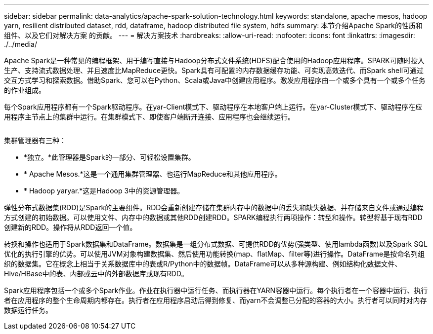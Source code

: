 ---
sidebar: sidebar 
permalink: data-analytics/apache-spark-solution-technology.html 
keywords: standalone, apache mesos, hadoop yarn, resilient distributed dataset, rdd, dataframe, hadoop distributed file system, hdfs 
summary: 本节介绍Apache Spark的性质和组件、以及它们对解决方案 的贡献。 
---
= 解决方案技术
:hardbreaks:
:allow-uri-read: 
:nofooter: 
:icons: font
:linkattrs: 
:imagesdir: ./../media/


[role="lead"]
Apache Spark是一种常见的编程框架、用于编写直接与Hadoop分布式文件系统(HDFS)配合使用的Hadoop应用程序。SPARK可随时投入生产、支持流式数据处理、并且速度比MapReduce更快。Spark具有可配置的内存数据缓存功能、可实现高效迭代、而Spark shell可通过交互方式学习和探索数据。借助Spark、您可以在Python、Scala或Java中创建应用程序。激发应用程序由一个或多个具有一个或多个任务的作业组成。

每个Spark应用程序都有一个Spark驱动程序。在yar-Client模式下、驱动程序在本地客户端上运行。在yar-Cluster模式下、驱动程序在应用程序主节点上的集群中运行。在集群模式下、即使客户端断开连接、应用程序也会继续运行。

image:apache-spark-image3.png[""]

集群管理器有三种：

* *独立。*此管理器是Spark的一部分、可轻松设置集群。
* * Apache Mesos.*这是一个通用集群管理器、也运行MapReduce和其他应用程序。
* * Hadoop yaryar.*这是Hadoop 3中的资源管理器。


弹性分布式数据集(RDD)是Spark的主要组件。RDD会重新创建存储在集群内存中的数据中的丢失和缺失数据、并存储来自文件或通过编程方式创建的初始数据。可以使用文件、内存中的数据或其他RDD创建RDD。SPARK编程执行两项操作：转型和操作。转型将基于现有RDD创建新的RDD。操作将从RDD返回一个值。

转换和操作也适用于Spark数据集和DataFrame。数据集是一组分布式数据、可提供RDD的优势(强类型、使用lambda函数)以及Spark SQL优化的执行引擎的优势。可以使用JVM对象构建数据集、然后使用功能转换(map、flatMap、filter等)进行操作。DataFrame是按命名列组织的数据集。它在概念上相当于关系数据库中的表或R/Python中的数据帧。DataFrame可以从多种源构建、例如结构化数据文件、Hive/HBase中的表、内部或云中的外部数据库或现有RDD。

Spark应用程序包括一个或多个Spark作业。作业在执行器中运行任务、而执行器在YARN容器中运行。每个执行者在一个容器中运行、执行者在应用程序的整个生命周期内都存在。执行者在应用程序启动后得到修复、而yarn不会调整已分配的容器的大小。执行者可以同时对内存数据运行任务。
